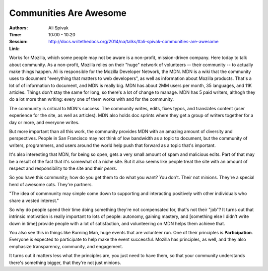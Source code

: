 Communities Are Awesome
=======================

:Authors: Ali Spivak
:Time: 10:00 - 10:20
:Session: http://docs.writethedocs.org/2014/na/talks/#ali-spivak-communities-are-awesome
:Link:

Works for Mozilla, which some people may not be aware is a non-profit,
mission-driven company. Here today to talk about community. As a
non-profit, Mozilla relies on their "huge" network of volunteers --
their community -- to actually make things happen. Ali is responsible
for the Mozilla Developer Network, the MDN. MDN is a wiki that the
community uses to document "everything that matters to web
developers", as well as information about Mozilla products. That's a
lot of of information to document, and MDN is really big. MDN has
about 2MM users per month, 35 languages, and 11K articles. Things
don't stay the same for long, so there's a lot of change to manage.
MDN has 5 paid writers, althogh they do a lot more than writing: every
one of them works with and for the community.

The community is critical to MDN's success. The community writes,
edits, fixes typos, and translates content (user experience for the site,
as well as articles). MDN also holds doc sprints where they get a
group of writers together for a day or more, and everyone writes.

But more important than all this work, the community provides MDN with
an amazing amount of diversity and perspectives. People in San
Francisco may not think of low bandwidth as a topic to document, but
the community of writers, programmers, and users around the world help
push that forward as a topic that's important.

It's also interesting that MDN, for being so open, gets a very small
amount of spam and malicious edits. Part of that may be a result of
the fact that it's somewhat of a niche site. But it also seems like
people treat the site with an amount of respect and responsibility to
the site and their *peers*.

So you have this community; how do you get them to do what you want?
You don't. Their not minions. They're a special herd of awesome cats.
They're partners.

"The idea of commnunity may simple come down to supporting and
interacting positively with other individuals who share a vested
interest."

So why do people spend their time doing something they're not
compensated for, that's not their "job"? It turns out that intrinsic
motivation is really important to lots of people: autonomy, gaining
mastery, and [something else I didn't write down in time] provide
people with a lot of satisfaction, and volunteering on MDN helps them
achieve that.

You also see this in things like Burning Man, huge events that are
volunteer run. One of their principles is **Participation**. Everyone
is expected to participate to help make the event successful. Mozilla
has principles, as well, and they also emphasize transparency,
community, and engagement.

It turns out it matters less what the principles are, you just need to
have them, so that your community understands there's something
bigger, that they're not just minions.

